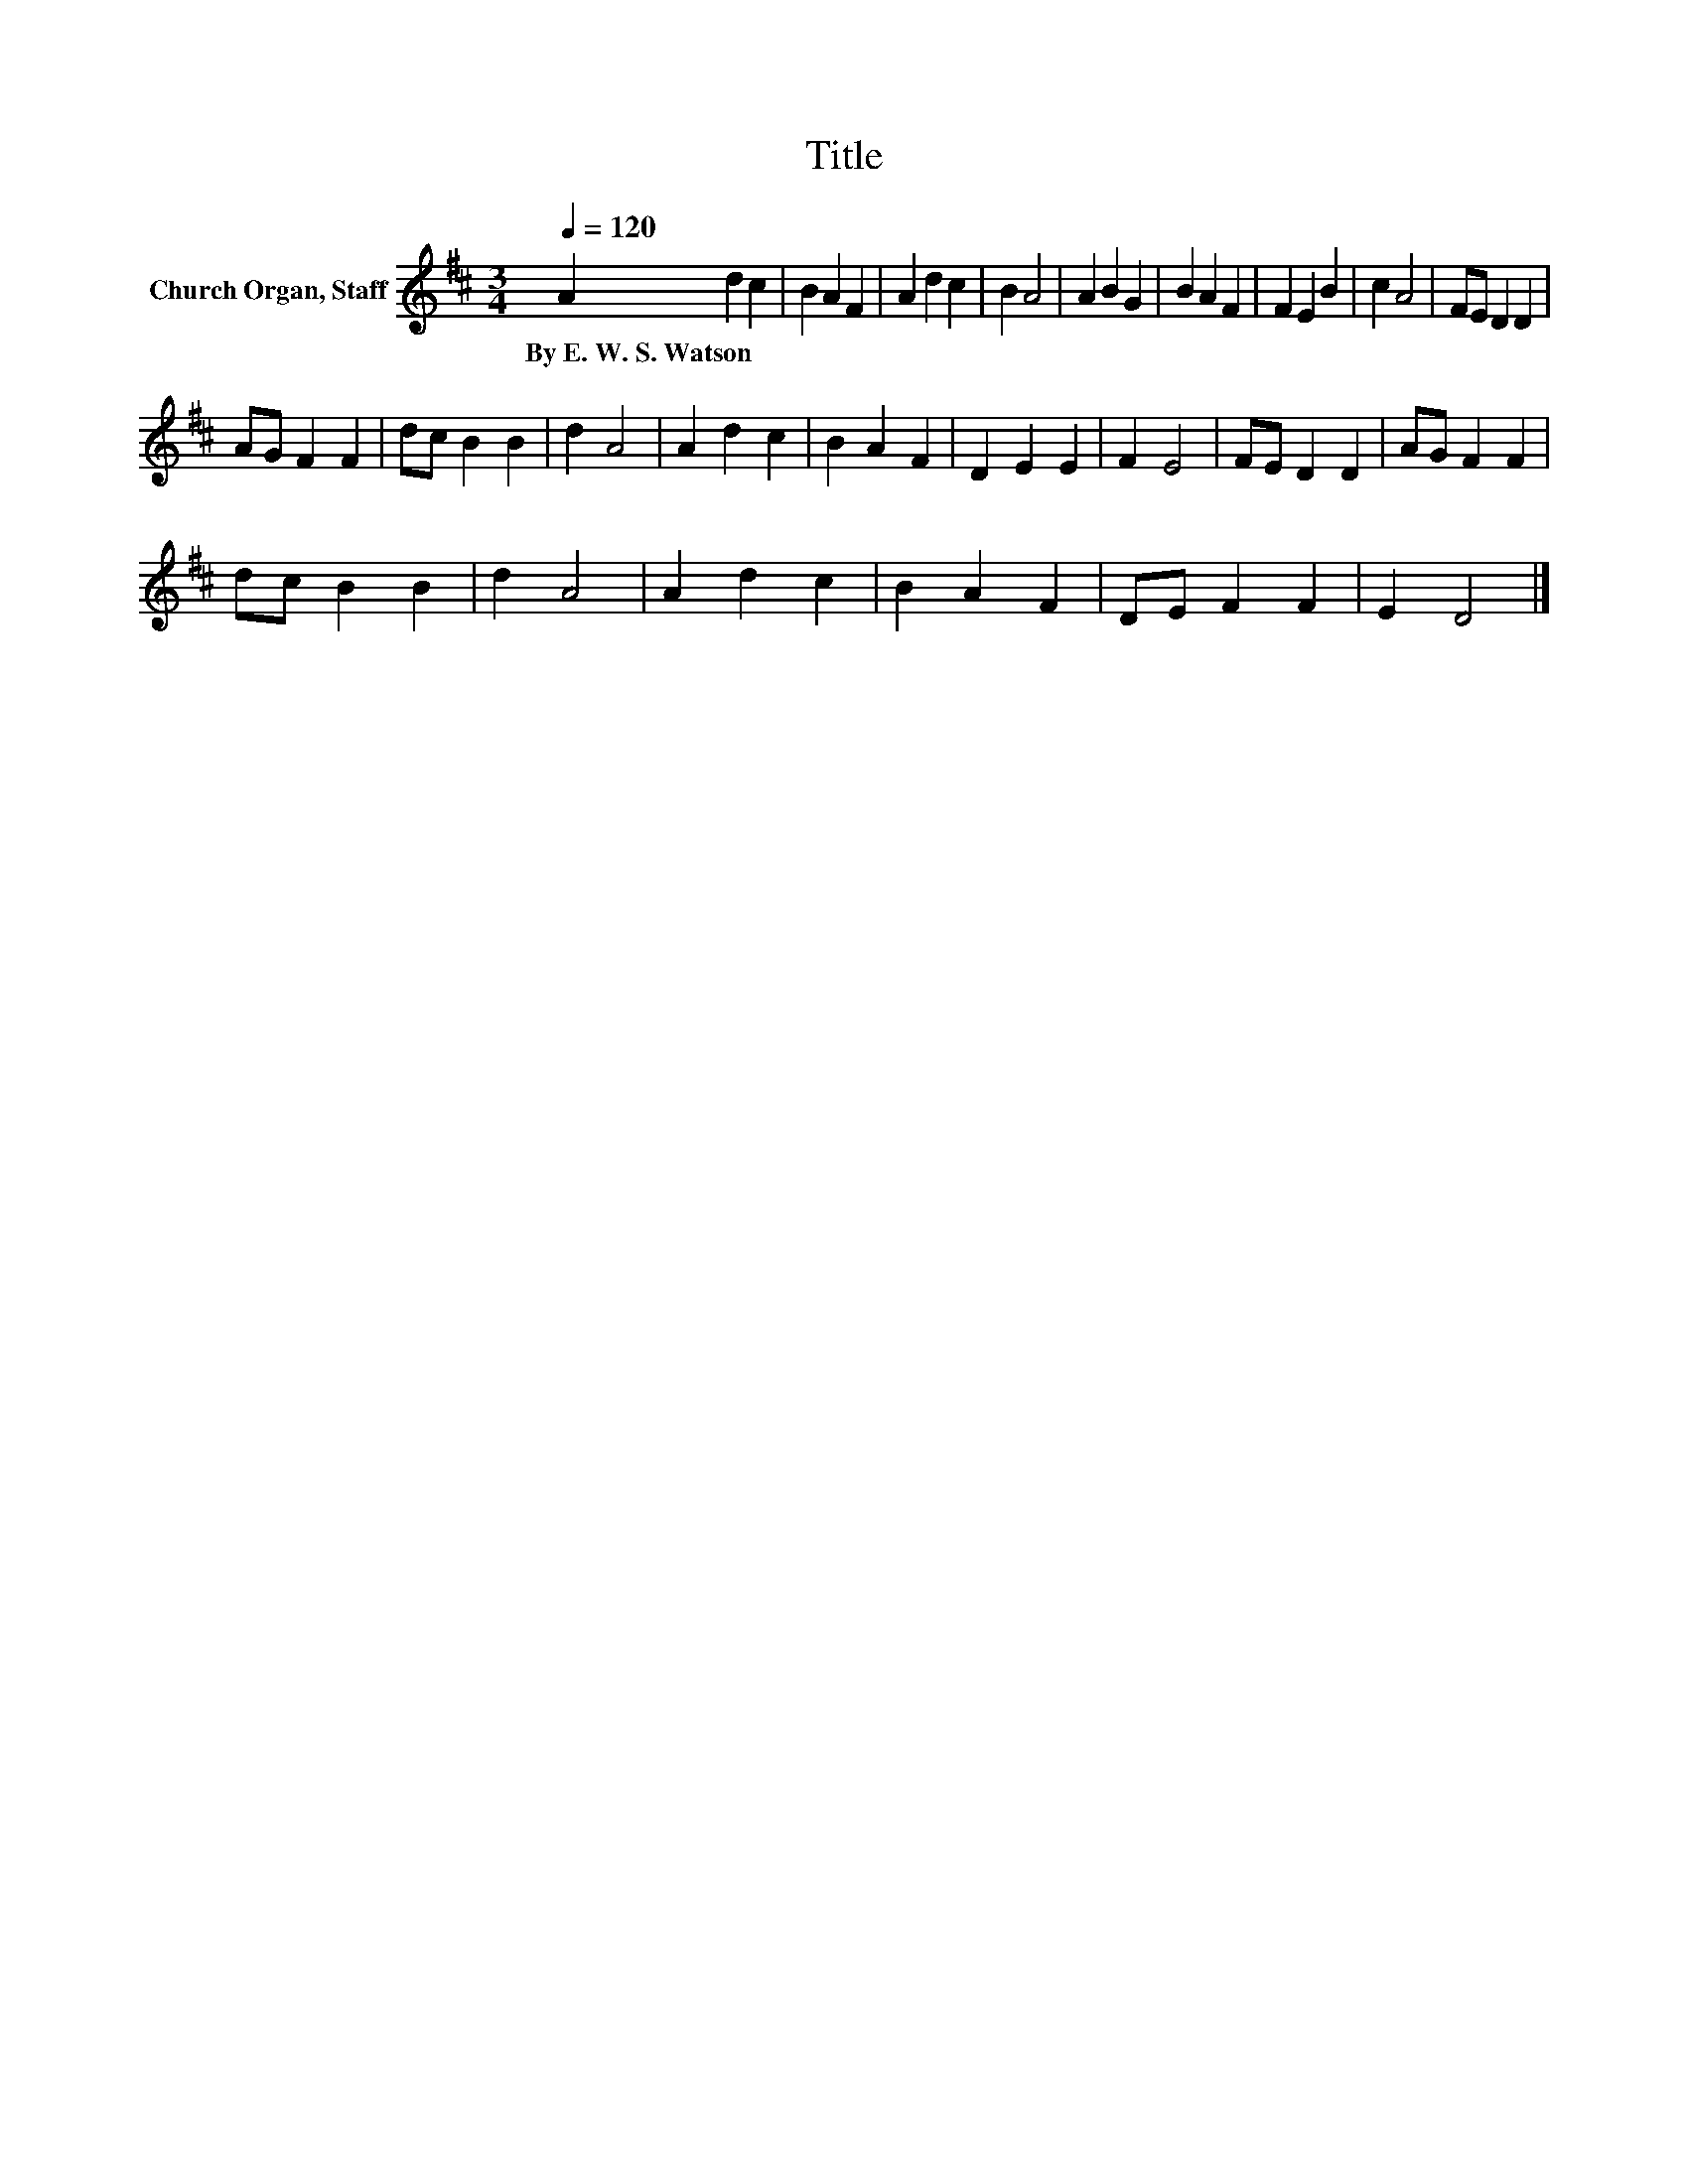 X:1
T:Title
L:1/8
Q:1/4=120
M:3/4
K:D
V:1 treble nm="Church Organ, Staff"
V:1
 A2 d2 c2 | B2 A2 F2 | A2 d2 c2 | B2 A4 | A2 B2 G2 | B2 A2 F2 | F2 E2 B2 | c2 A4 | FE D2 D2 | %9
w: By~E.~W.~S.~Watson * *|||||||||
 AG F2 F2 | dc B2 B2 | d2 A4 | A2 d2 c2 | B2 A2 F2 | D2 E2 E2 | F2 E4 | FE D2 D2 | AG F2 F2 | %18
w: |||||||||
 dc B2 B2 | d2 A4 | A2 d2 c2 | B2 A2 F2 | DE F2 F2 | E2 D4 |] %24
w: ||||||

